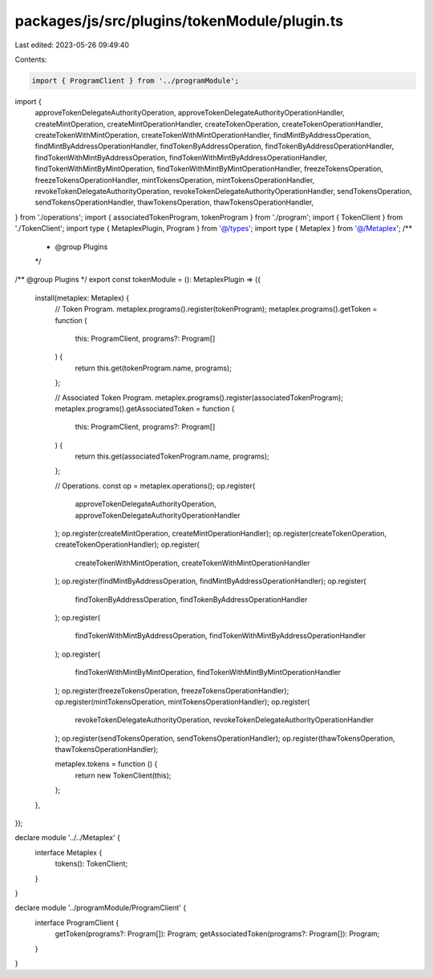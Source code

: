 packages/js/src/plugins/tokenModule/plugin.ts
=============================================

Last edited: 2023-05-26 09:49:40

Contents:

.. code-block:: ts

    import { ProgramClient } from '../programModule';
import {
  approveTokenDelegateAuthorityOperation,
  approveTokenDelegateAuthorityOperationHandler,
  createMintOperation,
  createMintOperationHandler,
  createTokenOperation,
  createTokenOperationHandler,
  createTokenWithMintOperation,
  createTokenWithMintOperationHandler,
  findMintByAddressOperation,
  findMintByAddressOperationHandler,
  findTokenByAddressOperation,
  findTokenByAddressOperationHandler,
  findTokenWithMintByAddressOperation,
  findTokenWithMintByAddressOperationHandler,
  findTokenWithMintByMintOperation,
  findTokenWithMintByMintOperationHandler,
  freezeTokensOperation,
  freezeTokensOperationHandler,
  mintTokensOperation,
  mintTokensOperationHandler,
  revokeTokenDelegateAuthorityOperation,
  revokeTokenDelegateAuthorityOperationHandler,
  sendTokensOperation,
  sendTokensOperationHandler,
  thawTokensOperation,
  thawTokensOperationHandler,
} from './operations';
import { associatedTokenProgram, tokenProgram } from './program';
import { TokenClient } from './TokenClient';
import type { MetaplexPlugin, Program } from '@/types';
import type { Metaplex } from '@/Metaplex';
/**
 * @group Plugins
 */
/** @group Plugins */
export const tokenModule = (): MetaplexPlugin => ({
  install(metaplex: Metaplex) {
    // Token Program.
    metaplex.programs().register(tokenProgram);
    metaplex.programs().getToken = function (
      this: ProgramClient,
      programs?: Program[]
    ) {
      return this.get(tokenProgram.name, programs);
    };

    // Associated Token Program.
    metaplex.programs().register(associatedTokenProgram);
    metaplex.programs().getAssociatedToken = function (
      this: ProgramClient,
      programs?: Program[]
    ) {
      return this.get(associatedTokenProgram.name, programs);
    };

    // Operations.
    const op = metaplex.operations();
    op.register(
      approveTokenDelegateAuthorityOperation,
      approveTokenDelegateAuthorityOperationHandler
    );
    op.register(createMintOperation, createMintOperationHandler);
    op.register(createTokenOperation, createTokenOperationHandler);
    op.register(
      createTokenWithMintOperation,
      createTokenWithMintOperationHandler
    );
    op.register(findMintByAddressOperation, findMintByAddressOperationHandler);
    op.register(
      findTokenByAddressOperation,
      findTokenByAddressOperationHandler
    );
    op.register(
      findTokenWithMintByAddressOperation,
      findTokenWithMintByAddressOperationHandler
    );
    op.register(
      findTokenWithMintByMintOperation,
      findTokenWithMintByMintOperationHandler
    );
    op.register(freezeTokensOperation, freezeTokensOperationHandler);
    op.register(mintTokensOperation, mintTokensOperationHandler);
    op.register(
      revokeTokenDelegateAuthorityOperation,
      revokeTokenDelegateAuthorityOperationHandler
    );
    op.register(sendTokensOperation, sendTokensOperationHandler);
    op.register(thawTokensOperation, thawTokensOperationHandler);

    metaplex.tokens = function () {
      return new TokenClient(this);
    };
  },
});

declare module '../../Metaplex' {
  interface Metaplex {
    tokens(): TokenClient;
  }
}

declare module '../programModule/ProgramClient' {
  interface ProgramClient {
    getToken(programs?: Program[]): Program;
    getAssociatedToken(programs?: Program[]): Program;
  }
}


